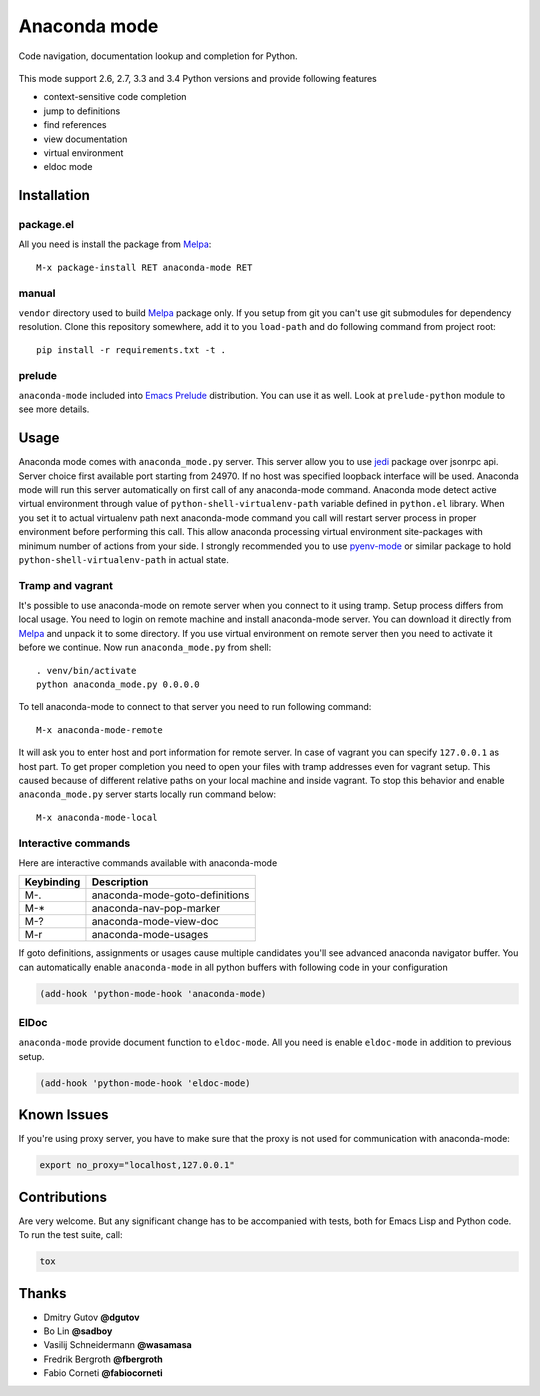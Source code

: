 .. |travis| image:: https://travis-ci.org/proofit404/anaconda-mode.png
    :target: https://travis-ci.org/proofit404/anaconda-mode
    :alt: Build Status

.. |gemnasium| image:: https://gemnasium.com/proofit404/anaconda-mode.png
    :target: https://gemnasium.com/proofit404/anaconda-mode
    :alt: Dependency Status

.. |coveralls| image:: https://coveralls.io/repos/proofit404/anaconda-mode/badge.png
    :target: https://coveralls.io/r/proofit404/anaconda-mode
    :alt: Coverage Status

================================================
 Anaconda mode |travis| |gemnasium| |coveralls|
================================================

.. image:: static/logo.png
    :align: center

Code navigation, documentation lookup and completion for Python.

.. figure:: static/goto-definitions.png

This mode support 2.6, 2.7, 3.3 and 3.4 Python versions and provide
following features

* context-sensitive code completion
* jump to definitions
* find references
* view documentation
* virtual environment
* eldoc mode

Installation
------------

package.el
``````````

All you need is install the package from Melpa_::

    M-x package-install RET anaconda-mode RET

manual
``````

``vendor`` directory used to build Melpa_ package only.  If you setup
from git you can't use git submodules for dependency resolution.
Clone this repository somewhere, add it to you ``load-path`` and do
following command from project root::

    pip install -r requirements.txt -t .

prelude
```````

``anaconda-mode`` included into `Emacs Prelude`_ distribution.  You
can use it as well.  Look at ``prelude-python`` module to see more
details.

Usage
-----

Anaconda mode comes with ``anaconda_mode.py`` server.  This server
allow you to use jedi_ package over jsonrpc api.  Server choice first
available port starting from 24970.  If no host was specified loopback
interface will be used.  Anaconda mode will run this server
automatically on first call of any anaconda-mode command.  Anaconda
mode detect active virtual environment through value of
``python-shell-virtualenv-path`` variable defined in ``python.el``
library.  When you set it to actual virtualenv path next anaconda-mode
command you call will restart server process in proper environment
before performing this call.  This allow anaconda processing virtual
environment site-packages with minimum number of actions from your
side.  I strongly recommended you to use `pyenv-mode`_ or similar
package to hold ``python-shell-virtualenv-path`` in actual state.

Tramp and vagrant
`````````````````

It's possible to use anaconda-mode on remote server when you connect
to it using tramp.  Setup process differs from local usage.  You need
to login on remote machine and install anaconda-mode server.  You can
download it directly from Melpa_ and unpack it to some directory.  If
you use virtual environment on remote server then you need to activate
it before we continue.  Now run ``anaconda_mode.py`` from shell::

    . venv/bin/activate
    python anaconda_mode.py 0.0.0.0

To tell anaconda-mode to connect to that server you need to run
following command::

    M-x anaconda-mode-remote

It will ask you to enter host and port information for remote server.
In case of vagrant you can specify ``127.0.0.1`` as host part.  To get
proper completion you need to open your files with tramp addresses
even for vagrant setup.  This caused because of different relative
paths on your local machine and inside vagrant.  To stop this behavior
and enable ``anaconda_mode.py`` server starts locally run command
below::

    M-x anaconda-mode-local

Interactive commands
````````````````````

Here are interactive commands available with anaconda-mode

==========  ==============================
Keybinding  Description
==========  ==============================
M-.         anaconda-mode-goto-definitions
M-*         anaconda-nav-pop-marker
M-?         anaconda-mode-view-doc
M-r         anaconda-mode-usages
==========  ==============================

If goto definitions, assignments or usages cause multiple candidates
you'll see advanced anaconda navigator buffer.  You can automatically
enable ``anaconda-mode`` in all python buffers with following code in
your configuration

.. code:: lisp

    (add-hook 'python-mode-hook 'anaconda-mode)

ElDoc
`````

``anaconda-mode`` provide document function to ``eldoc-mode``.  All
you need is enable ``eldoc-mode`` in addition to previous setup.

.. code:: lisp

    (add-hook 'python-mode-hook 'eldoc-mode)

Known Issues
------------

If you're using proxy server, you have to make sure that the proxy is
not used for communication with anaconda-mode:

.. code:: shell

    export no_proxy="localhost,127.0.0.1"

Contributions
-------------

Are very welcome.  But any significant change has to be accompanied
with tests, both for Emacs Lisp and Python code.  To run the test
suite, call:

.. code:: shell

    tox

Thanks
------

* Dmitry Gutov **@dgutov**
* Bo Lin **@sadboy**
* Vasilij Schneidermann **@wasamasa**
* Fredrik Bergroth **@fbergroth**
* Fabio Corneti **@fabiocorneti**

.. _Melpa: http://melpa.milkbox.net/
.. _pyenv-mode: https://github.com/proofit404/pyenv-mode
.. _jedi: http://jedi.jedidjah.ch/en/latest/
.. _emacs prelude: https://github.com/bbatsov/prelude
